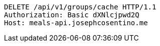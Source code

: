 [source,http,options="nowrap"]
----
DELETE /api/v1/groups/cache HTTP/1.1
Authorization: Basic dXNlcjpwd2Q
Host: meals-api.josephcosentino.me

----